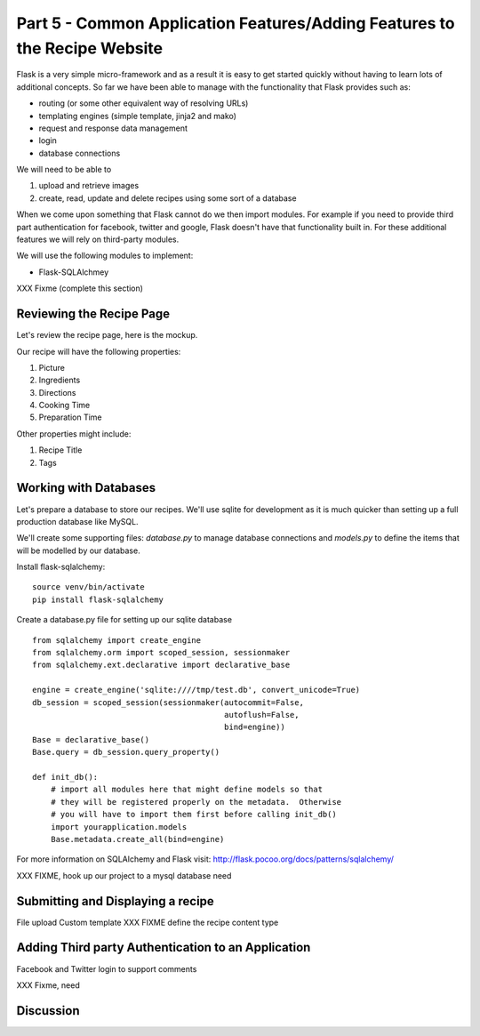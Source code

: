 .. index::
   single: authentication
   single: authorization
   single: database

.. _common_features_chapter:

Part 5 - Common Application Features/Adding Features to the Recipe Website 
============================================================================

Flask is a very simple micro-framework and as a result it is easy to get started quickly without having to learn
lots of additional concepts. So far we have been able to manage with the functionality that Flask provides
such as:

- routing (or some other equivalent way of resolving URLs)
- templating engines (simple template, jinja2 and mako)
- request and response data management
- login 
- database connections

We will need to be able to 

#. upload and retrieve images
#. create, read, update and delete recipes using some sort of a database

When we come upon something that Flask cannot do we then import modules.
For example if you need to provide third part authentication for facebook, twitter and google, Flask doesn't have that
functionality built in.
For these additional features we will rely on third-party modules.

We will use the following modules to implement:

- Flask-SQLAlchmey
XXX Fixme (complete this section)

Reviewing the Recipe Page
----------------------------

Let's review the recipe page, here is the mockup.

.. image:: ../images/recipe-page.png

Our recipe will have the following properties:

#. Picture
#. Ingredients
#. Directions
#. Cooking Time
#. Preparation Time

Other properties might include:

#. Recipe Title
#. Tags


Working with Databases
----------------------------------------

Let's prepare a database to store our recipes.
We'll use sqlite for development as it is much quicker than setting up a full production database like MySQL.

We'll create some supporting files: `database.py` to manage database connections and `models.py` to define 
the items that will be modelled by our database.

Install flask-sqlalchemy::

    source venv/bin/activate
    pip install flask-sqlalchemy

Create a database.py file for setting up our sqlite database
::

	from sqlalchemy import create_engine
	from sqlalchemy.orm import scoped_session, sessionmaker
	from sqlalchemy.ext.declarative import declarative_base

	engine = create_engine('sqlite:////tmp/test.db', convert_unicode=True)
	db_session = scoped_session(sessionmaker(autocommit=False,
						 autoflush=False,
						 bind=engine))
	Base = declarative_base()
	Base.query = db_session.query_property()

	def init_db():
	    # import all modules here that might define models so that
	    # they will be registered properly on the metadata.  Otherwise
	    # you will have to import them first before calling init_db()
	    import yourapplication.models
	    Base.metadata.create_all(bind=engine)

For more information on SQLAlchemy and Flask visit: http://flask.pocoo.org/docs/patterns/sqlalchemy/


XXX FIXME, hook up our project to a mysql database need

Submitting and Displaying a recipe
---------------------------------------

File upload
Custom template
XXX FIXME define the recipe content type

Adding Third party Authentication to an Application
-------------------------------------------------------

Facebook and Twitter login to support comments

XXX Fixme, need


Discussion
-----------


